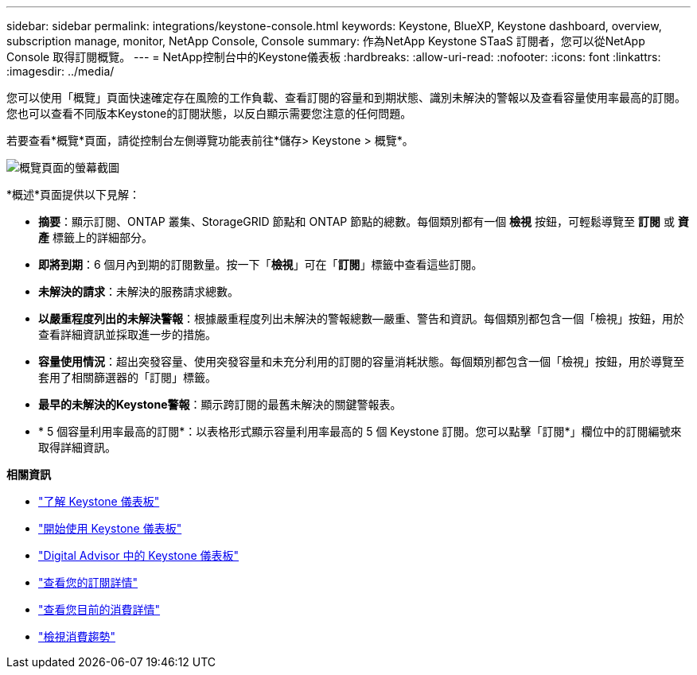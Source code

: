 ---
sidebar: sidebar 
permalink: integrations/keystone-console.html 
keywords: Keystone, BlueXP, Keystone dashboard, overview, subscription manage, monitor, NetApp Console, Console 
summary: 作為NetApp Keystone STaaS 訂閱者，您可以從NetApp Console 取得訂閱概覽。 
---
= NetApp控制台中的Keystone儀表板
:hardbreaks:
:allow-uri-read: 
:nofooter: 
:icons: font
:linkattrs: 
:imagesdir: ../media/


[role="lead"]
您可以使用「概覽」頁面快速確定存在風險的工作負載、查看訂閱的容量和到期狀態、識別未解決的警報以及查看容量使用率最高的訂閱。您也可以查看不同版本Keystone的訂閱狀態，以反白顯示需要您注意的任何問題。

若要查看*概覽*頁面，請從控制台左側導覽功能表前往*儲存> Keystone > 概覽*。

image:console-overview.png["概覽頁面的螢幕截圖"]

*概述*頁面提供以下見解：

* *摘要*：顯示訂閱、ONTAP 叢集、StorageGRID 節點和 ONTAP 節點的總數。每個類別都有一個 *檢視* 按鈕，可輕鬆導覽至 *訂閱* 或 *資產* 標籤上的詳細部分。
* *即將到期*：6 個月內到期的訂閱數量。按一下「*檢視*」可在「*訂閱*」標籤中查看這些訂閱。
* *未解決的請求*：未解決的服務請求總數。
* *以嚴重程度列出的未解決警報*：根據嚴重程度列出未解決的警報總數—嚴重、警告和資訊。每個類別都包含一個「檢視」按鈕，用於查看詳細資訊並採取進一步的措施。
* *容量使用情況*：超出突發容量、使用突發容量和未充分利用的訂閱的容量消耗狀態。每個類別都包含一個「檢視」按鈕，用於導覽至套用了相關篩選器的「訂閱」標籤。
* *最早的未解決的Keystone警報*：顯示跨訂閱的最舊未解決的關鍵警報表。
* * 5 個容量利用率最高的訂閱*：以表格形式顯示容量利用率最高的 5 個 Keystone 訂閱。您可以點擊「訂閱*」欄位中的訂閱編號來取得詳細資訊。


*相關資訊*

* link:../integrations/dashboard-overview.html["了解 Keystone 儀表板"]
* link:../integrations/dashboard-access.html["開始使用 Keystone 儀表板"]
* link:..//integrations/keystone-aiq.html["Digital Advisor 中的 Keystone 儀表板"]
* link:../integrations/subscriptions-tab.html["查看您的訂閱詳情"]
* link:../integrations/current-usage-tab.html["查看您目前的消費詳情"]
* link:../integrations/consumption-tab.html["檢視消費趨勢"]

